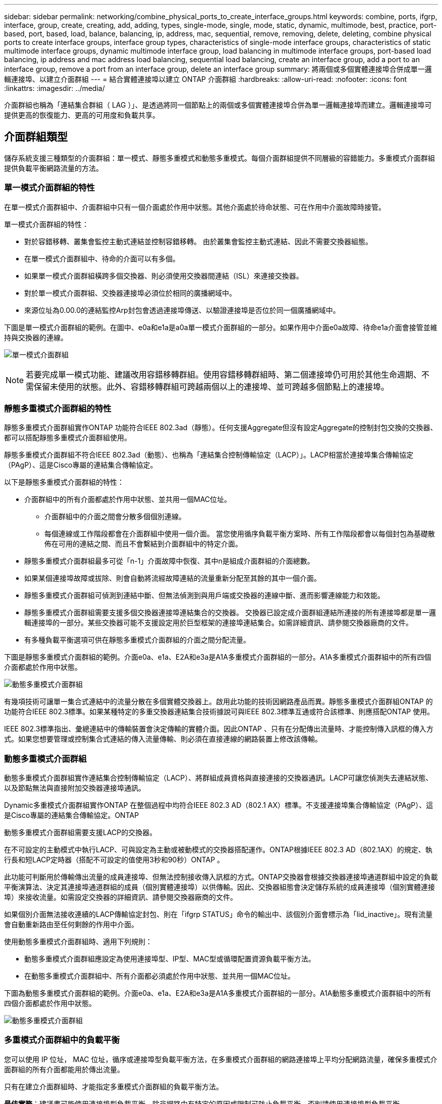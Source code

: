 ---
sidebar: sidebar 
permalink: networking/combine_physical_ports_to_create_interface_groups.html 
keywords: combine, ports, ifgrp, interface, group, create, creating, add, adding, types, single-mode, single, mode, static, dynamic, multimode, best, practice, port-based, port, based, load, balance, balancing, ip, address, mac, sequential, remove, removing, delete, deleting, combine physical ports to create interface groups, interface group types, characteristics of single-mode interface groups, characteristics of static multimode interface groups, dynamic multimode interface group, load balancing in multimode interface groups, port-based load balancing, ip address and mac address load balancing, sequential load balancing, create an interface group, add a port to an interface group, remove a port from an interface group, delete an interface group 
summary: 將兩個或多個實體連接埠合併成單一邏輯連接埠、以建立介面群組 
---
= 結合實體連接埠以建立 ONTAP 介面群組
:hardbreaks:
:allow-uri-read: 
:nofooter: 
:icons: font
:linkattrs: 
:imagesdir: ../media/


[role="lead"]
介面群組也稱為「連結集合群組（ LAG ）」、是透過將同一個節點上的兩個或多個實體連接埠合併為單一邏輯連接埠而建立。邏輯連接埠可提供更高的恢復能力、更高的可用度和負載共享。



== 介面群組類型

儲存系統支援三種類型的介面群組：單一模式、靜態多重模式和動態多重模式。每個介面群組提供不同層級的容錯能力。多重模式介面群組提供負載平衡網路流量的方法。



=== 單一模式介面群組的特性

在單一模式介面群組中、介面群組中只有一個介面處於作用中狀態。其他介面處於待命狀態、可在作用中介面故障時接管。

單一模式介面群組的特性：

* 對於容錯移轉、叢集會監控主動式連結並控制容錯移轉。
由於叢集會監控主動式連結、因此不需要交換器組態。
* 在單一模式介面群組中、待命的介面可以有多個。
* 如果單一模式介面群組橫跨多個交換器、則必須使用交換器間連結（ISL）來連接交換器。
* 對於單一模式介面群組、交換器連接埠必須位於相同的廣播網域中。
* 來源位址為0.00.0的連結監控Arp封包會透過連接埠傳送、以驗證連接埠是否位於同一個廣播網域中。


下圖是單一模式介面群組的範例。在圖中、e0a和e1a是a0a單一模式介面群組的一部分。如果作用中介面e0a故障、待命e1a介面會接管並維持與交換器的連線。

image:ontap_nm_image6.png["單一模式介面群組"]


NOTE: 若要完成單一模式功能、建議改用容錯移轉群組。使用容錯移轉群組時、第二個連接埠仍可用於其他生命週期、不需保留未使用的狀態。此外、容錯移轉群組可跨越兩個以上的連接埠、並可跨越多個節點上的連接埠。



=== 靜態多重模式介面群組的特性

靜態多重模式介面群組實作ONTAP 功能符合IEEE 802.3ad（靜態）。任何支援Aggregate但沒有設定Aggregate的控制封包交換的交換器、都可以搭配靜態多重模式介面群組使用。

靜態多重模式介面群組不符合IEEE 802.3ad（動態）、也稱為「連結集合控制傳輸協定（LACP）」。LACP相當於連接埠集合傳輸協定（PAgP）、這是Cisco專屬的連結集合傳輸協定。

以下是靜態多重模式介面群組的特性：

* 介面群組中的所有介面都處於作用中狀態、並共用一個MAC位址。
+
** 介面群組中的介面之間會分散多個個別連線。
** 每個連線或工作階段都會在介面群組中使用一個介面。
當您使用循序負載平衡方案時、所有工作階段都會以每個封包為基礎散佈在可用的連結之間、而且不會繫結到介面群組中的特定介面。


* 靜態多重模式介面群組最多可從「n-1」介面故障中恢復、其中n是組成介面群組的介面總數。
* 如果某個連接埠故障或拔除、則會自動將流經故障連結的流量重新分配至其餘的其中一個介面。
* 靜態多重模式介面群組可偵測到連結中斷、但無法偵測到與用戶端或交換器的連線中斷、進而影響連線能力和效能。
* 靜態多重模式介面群組需要支援多個交換器連接埠連結集合的交換器。
交換器已設定成介面群組連結所連接的所有連接埠都是單一邏輯連接埠的一部分。某些交換器可能不支援設定用於巨型框架的連接埠連結集合。如需詳細資訊、請參閱交換器廠商的文件。
* 有多種負載平衡選項可供在靜態多重模式介面群組的介面之間分配流量。


下圖是靜態多重模式介面群組的範例。介面e0a、e1a、E2A和e3a是A1A多重模式介面群組的一部分。A1A多重模式介面群組中的所有四個介面都處於作用中狀態。

image:ontap_nm_image7.png["動態多重模式介面群組"]

有幾項技術可讓單一集合式連結中的流量分散在多個實體交換器上。啟用此功能的技術因網路產品而異。靜態多重模式介面群組ONTAP 的功能符合IEEE 802.3標準。如果某種特定的多重交換器連結集合技術據說可與IEEE 802.3標準互通或符合該標準、則應搭配ONTAP 使用。

IEEE 802.3標準指出、彙總連結中的傳輸裝置會決定傳輸的實體介面。因此ONTAP 、只有在分配傳出流量時、才能控制傳入訊框的傳入方式。如果您想要管理或控制集合式連結的傳入流量傳輸、則必須在直接連線的網路裝置上修改該傳輸。



=== 動態多重模式介面群組

動態多重模式介面群組實作連結集合控制傳輸協定（LACP）、將群組成員資格與直接連接的交換器通訊。LACP可讓您偵測失去連結狀態、以及節點無法與直接附加交換器連接埠通訊。

Dynamic多重模式介面群組實作ONTAP 在整個過程中均符合IEEE 802.3 AD（802.1 AX）標準。不支援連接埠集合傳輸協定（PAgP）、這是Cisco專屬的連結集合傳輸協定。ONTAP

動態多重模式介面群組需要支援LACP的交換器。

在不可設定的主動模式中執行LACP、可與設定為主動或被動模式的交換器搭配運作。ONTAP根據IEEE 802.3 AD（802.1AX）的規定、執行長和短LACP定時器（搭配不可設定的值使用3秒和90秒）ONTAP 。

此功能可判斷用於傳輸傳出流量的成員連接埠、但無法控制接收傳入訊框的方式。ONTAP交換器會根據交換器連接埠通道群組中設定的負載平衡演算法、決定其連接埠通道群組的成員（個別實體連接埠）以供傳輸。因此、交換器組態會決定儲存系統的成員連接埠（個別實體連接埠）來接收流量。如需設定交換器的詳細資訊、請參閱交換器廠商的文件。

如果個別介面無法接收連續的LACP傳輸協定封包、則在「ifgrp STATUS」命令的輸出中、該個別介面會標示為「lid_inactive」。現有流量會自動重新路由至任何剩餘的作用中介面。

使用動態多重模式介面群組時、適用下列規則：

* 動態多重模式介面群組應設定為使用連接埠型、IP型、MAC型或循環配置資源負載平衡方法。
* 在動態多重模式介面群組中、所有介面都必須處於作用中狀態、並共用一個MAC位址。


下圖為動態多重模式介面群組的範例。介面e0a、e1a、E2A和e3a是A1A多重模式介面群組的一部分。A1A動態多重模式介面群組中的所有四個介面都處於作用中狀態。

image:ontap_nm_image7.png["動態多重模式介面群組"]



=== 多重模式介面群組中的負載平衡

您可以使用 IP 位址， MAC 位址，循序或連接埠型負載平衡方法，在多重模式介面群組的網路連接埠上平均分配網路流量，確保多重模式介面群組的所有介面都能用於傳出流量。

只有在建立介面群組時、才能指定多重模式介面群組的負載平衡方法。

*最佳實務*：建議盡可能使用連接埠型負載平衡。除非網路中有特定的原因或限制可防止負載平衡、否則請使用連接埠型負載平衡。



==== 連接埠型負載平衡

建議使用連接埠型負載平衡。

您可以使用連接埠型負載平衡方法、根據傳輸層（TCP/IP）連接埠、將多重模式介面群組上的流量等化。

連接埠型負載平衡方法使用快速雜湊演算法來處理來源和目的地IP位址、以及傳輸層連接埠號碼。



==== IP位址和MAC位址負載平衡

IP位址和MAC位址負載平衡是在多重模式介面群組上平衡流量的方法。

這些負載平衡方法使用快速雜湊演算法來處理來源位址和目的地位址（IP位址和MAC位址）。如果雜湊演算法的結果對應到不在UP連結狀態的介面、則會使用下一個作用中介面。


NOTE: 在直接連線至路由器的系統上建立介面群組時、請勿選取MAC位址負載平衡方法。在這樣的設定中、每個傳出IP訊框的目的MAC位址都是路由器的MAC位址。因此、只會使用介面群組的一個介面。

IP位址負載平衡的運作方式與IPv6位址相同。



==== 連續負載平衡

您可以使用循序負載平衡、使用循環配置資源演算法、在多個連結之間平均分配封包。您可以使用連續選項來平衡單一連線在多個連結之間的流量負載、以增加單一連線處理量。

不過、由於連續負載平衡可能導致封包交付順序不正常、因此可能導致效能極差。因此、一般不建議使用循序負載平衡。



== 建立介面群組或LAG

您可以建立介面群組或LAG（單一模式、靜態多重模式或動態多重模式（LACP））、結合彙總網路連接埠的功能、將單一介面呈現給用戶端。

您遵循的程序取決於您使用的介面- System Manager或CLI：

[role="tabbed-block"]
====
.系統管理員
--
*使用系統管理程式建立LAG *

.步驟
. 選擇*網路>乙太網路連接埠>+連結集合群組*以建立LAG。
. 從下拉式清單中選取節點。
. 請從下列選項中選擇：
+
.. *自動選擇廣播網域（建議）*。ONTAP
.. 手動選取廣播網域。


. 選擇要形成 LAG 的連接埠。
. 選取模式：
+
.. 單一：一次只使用一個連接埠。
.. 多個：所有連接埠都可以同時使用。
.. LACP：LACP傳輸協定決定可使用的連接埠。


. 選擇負載平衡：
+
.. IP型
.. Mac型
.. 連接埠
.. 連續的


. 儲存您的變更。


image:AddLag01.png["新增延遲圖形"]

--
.CLI
--
*使用CLI建立介面群組*

建立多重模式介面群組時、您可以指定下列任一種負載平衡方法：

* `port`：網路流量是根據傳輸層（ TCP/UDP ）連接埠來分配。這是建議的負載平衡方法。
* `mac`：網路流量是根據 MAC 位址來分配。
* `ip`：網路流量是根據 IP 位址來分配。
* `sequential`：網路流量會在收到時隨之分佈。



NOTE: 介面群組的MAC位址取決於基礎連接埠的順序、以及這些連接埠在開機期間的初始化方式。因此、您不應假設在重新開機或ONTAP 進行升級時、ifgrp MAC位址會持續存在。

.步驟
使用 `network port ifgrp create` 用於建立介面群組的命令。

介面群組必須使用語法命名 `a<number><letter>`。例如、a0a、a0b、a1C和a2a是有效的介面群組名稱。

如link:https://docs.netapp.com/us-en/ontap-cli/network-port-ifgrp-create.html["指令參考資料ONTAP"^]需詳細 `network port ifgrp create`資訊，請參閱。

以下範例說明如何建立名為a0a的介面群組、其中包含連接埠的發佈功能和多重模式：

`network port ifgrp create -node _cluster-1-01_ -ifgrp _a0a_ -distr-func _port_ -mode _multimode_`

--
====


== 將連接埠新增至介面群組或LAG

您最多可將16個實體連接埠新增至介面群組或LAG、以獲得所有連接埠速度。

您遵循的程序取決於您使用的介面- System Manager或CLI：

[role="tabbed-block"]
====
.系統管理員
--
*使用系統管理程式將連接埠新增至LAG *

.步驟
. 選擇*網路>乙太網路連接埠> LAG*以編輯LAG。
. 在同一個節點上選取其他連接埠以新增至LAG。
. 儲存您的變更。


--
.CLI
--
*使用CLI將連接埠新增至介面群組*

.步驟
將網路連接埠新增至介面群組：

`network port ifgrp add-port`

下列範例說明如何將連接埠e0c新增至名為a0a的介面群組：

`network port ifgrp add-port -node _cluster-1-01_ -ifgrp _a0a_ -port _e0c_`

從ONTAP 功能更新到功能更新的版本開始、介面群組會在介面群組新增第一個實體連接埠約一分鐘後、自動放入適當的廣播網域。如果您不想讓 ONTAP 這麼做、而偏好手動將 ifgrp 放入廣播網域、請指定 `-skip-broadcast-domain-placement` 參數為的一部分 `ifgrp add-port` 命令。

深入瞭解 `network port ifgrp add-port`和設定中適用於連接埠介面群組link:https://docs.netapp.com/us-en/ontap-cli/network-port-ifgrp-add-port.html["指令參考資料ONTAP"^]的限制。

--
====


== 從介面群組或LAG中移除連接埠

只要連接埠不是介面群組中的最後一個連接埠、您就可以從裝載lifs的介面群組中移除該連接埠。由於您並未從介面群組中移除最後一個連接埠、因此不需要介面群組不可裝載lifs、也不需要介面群組不可是LIF的主連接埠。不過、如果您要移除最後一個連接埠、則必須先移轉或移除介面群組中的LIF。

.關於這項工作
您最多可從介面群組或LAG移除16個連接埠（實體介面）。

您遵循的程序取決於您使用的介面- System Manager或CLI：

[role="tabbed-block"]
====
.系統管理員
--
*使用系統管理程式從LAG *移除連接埠

.步驟
. 選擇*網路>乙太網路連接埠> LAG*以編輯LAG。
. 從LAG中選取要移除的連接埠。
. 儲存您的變更。


--
.CLI
--
*使用CLI從介面群組*移除連接埠

.步驟
從介面群組移除網路連接埠：

`network port ifgrp remove-port`

如link:https://docs.netapp.com/us-en/ontap-cli/network-port-ifgrp-remove-port.html["指令參考資料ONTAP"^]需詳細 `network port ifgrp remove-port`資訊，請參閱。

下列範例說明如何從名為a0a的介面群組移除連接埠e0c：

`network port ifgrp remove-port -node _cluster-1-01_ -ifgrp _a0a_ -port _e0c_`

--
====


== 刪除介面群組或LAG

如果要直接在基礎實體連接埠上設定LIF、或決定變更介面群組、LAG模式或發佈功能、您可以刪除介面群組或LAG。

.開始之前
* 介面群組或LAG不得裝載LIF。
* 介面群組或LAG不能是LIF的主連接埠或容錯移轉目標。


您遵循的程序取決於您使用的介面- System Manager或CLI：

[role="tabbed-block"]
====
.系統管理員
--
*使用系統管理程式刪除LAG *

.步驟
. 選擇*網路>乙太網路連接埠> LAG *以刪除LAG。
. 選取您要移除的 LAG 。
. 刪除 LAG 。


--
.CLI
--
*使用CLI刪除介面群組*

.步驟
使用 `network port ifgrp delete` 用於刪除介面群組的命令。

如link:https://docs.netapp.com/us-en/ontap-cli/network-port-ifgrp-delete.html["指令參考資料ONTAP"^]需詳細 `network port ifgrp delete`資訊，請參閱。

下列範例說明如何刪除名為a0b的介面群組：

`network port ifgrp delete -node _cluster-1-01_ -ifgrp _a0b_`

--
====
